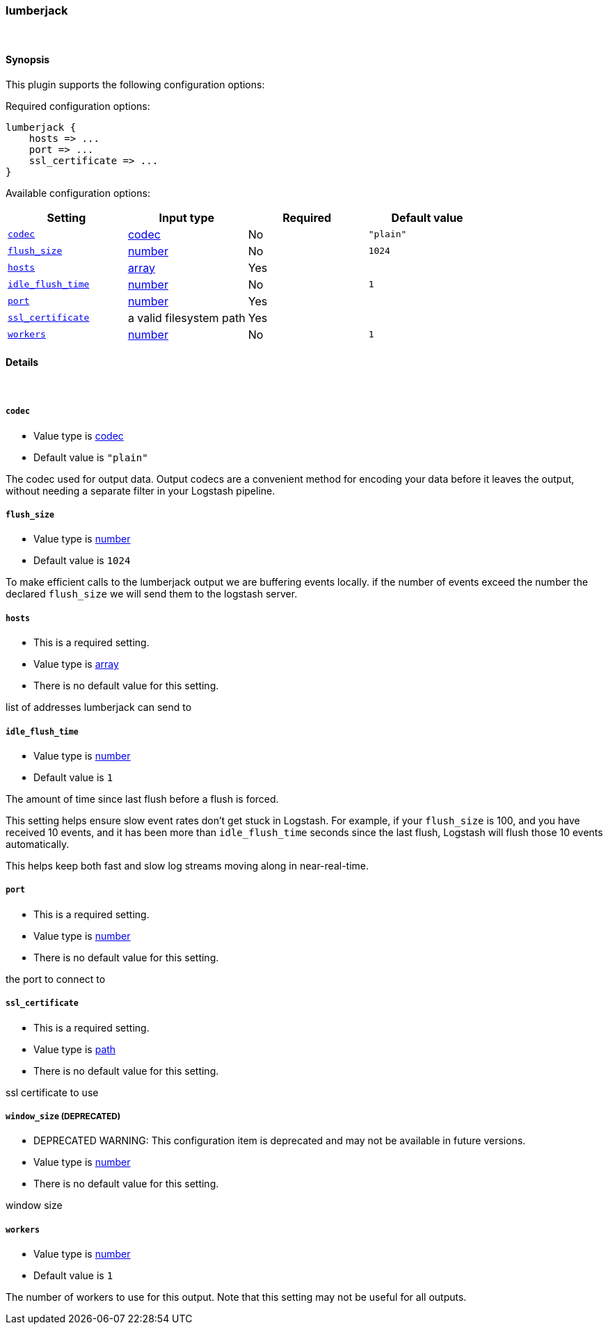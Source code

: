 [[plugins-outputs-lumberjack]]
=== lumberjack





&nbsp;

==== Synopsis

This plugin supports the following configuration options:


Required configuration options:

[source,json]
--------------------------
lumberjack {
    hosts => ...
    port => ...
    ssl_certificate => ...
}
--------------------------



Available configuration options:

[cols="<,<,<,<m",options="header",]
|=======================================================================
|Setting |Input type|Required|Default value
| <<plugins-outputs-lumberjack-codec>> |<<codec,codec>>|No|`"plain"`
| <<plugins-outputs-lumberjack-flush_size>> |<<number,number>>|No|`1024`
| <<plugins-outputs-lumberjack-hosts>> |<<array,array>>|Yes|
| <<plugins-outputs-lumberjack-idle_flush_time>> |<<number,number>>|No|`1`
| <<plugins-outputs-lumberjack-port>> |<<number,number>>|Yes|
| <<plugins-outputs-lumberjack-ssl_certificate>> |a valid filesystem path|Yes|
| <<plugins-outputs-lumberjack-workers>> |<<number,number>>|No|`1`
|=======================================================================



==== Details

&nbsp;

[[plugins-outputs-lumberjack-codec]]
===== `codec` 

  * Value type is <<codec,codec>>
  * Default value is `"plain"`

The codec used for output data. Output codecs are a convenient method for encoding your data before it leaves the output, without needing a separate filter in your Logstash pipeline.

[[plugins-outputs-lumberjack-flush_size]]
===== `flush_size` 

  * Value type is <<number,number>>
  * Default value is `1024`

To make efficient calls to the lumberjack output we are buffering events locally.
if the number of events exceed the number the declared `flush_size` we will
send them to the logstash server.

[[plugins-outputs-lumberjack-hosts]]
===== `hosts` 

  * This is a required setting.
  * Value type is <<array,array>>
  * There is no default value for this setting.

list of addresses lumberjack can send to

[[plugins-outputs-lumberjack-idle_flush_time]]
===== `idle_flush_time` 

  * Value type is <<number,number>>
  * Default value is `1`

The amount of time since last flush before a flush is forced.

This setting helps ensure slow event rates don't get stuck in Logstash.
For example, if your `flush_size` is 100, and you have received 10 events,
and it has been more than `idle_flush_time` seconds since the last flush,
Logstash will flush those 10 events automatically.

This helps keep both fast and slow log streams moving along in
near-real-time.

[[plugins-outputs-lumberjack-port]]
===== `port` 

  * This is a required setting.
  * Value type is <<number,number>>
  * There is no default value for this setting.

the port to connect to

[[plugins-outputs-lumberjack-ssl_certificate]]
===== `ssl_certificate` 

  * This is a required setting.
  * Value type is <<path,path>>
  * There is no default value for this setting.

ssl certificate to use

[[plugins-outputs-lumberjack-window_size]]
===== `window_size`  (DEPRECATED)

  * DEPRECATED WARNING: This configuration item is deprecated and may not be available in future versions.
  * Value type is <<number,number>>
  * There is no default value for this setting.

window size

[[plugins-outputs-lumberjack-workers]]
===== `workers` 

  * Value type is <<number,number>>
  * Default value is `1`

The number of workers to use for this output.
Note that this setting may not be useful for all outputs.


